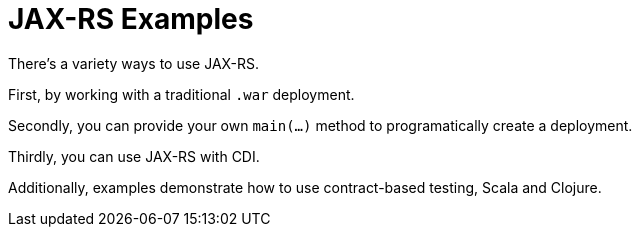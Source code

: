 = JAX-RS Examples

There's a variety ways to use JAX-RS.

First, by working with a traditional `.war` deployment.

Secondly, you can provide your own `main(...)` method
to programatically create a deployment.

Thirdly, you can use JAX-RS with CDI.

Additionally, examples demonstrate how to use contract-based
testing, Scala and Clojure.

